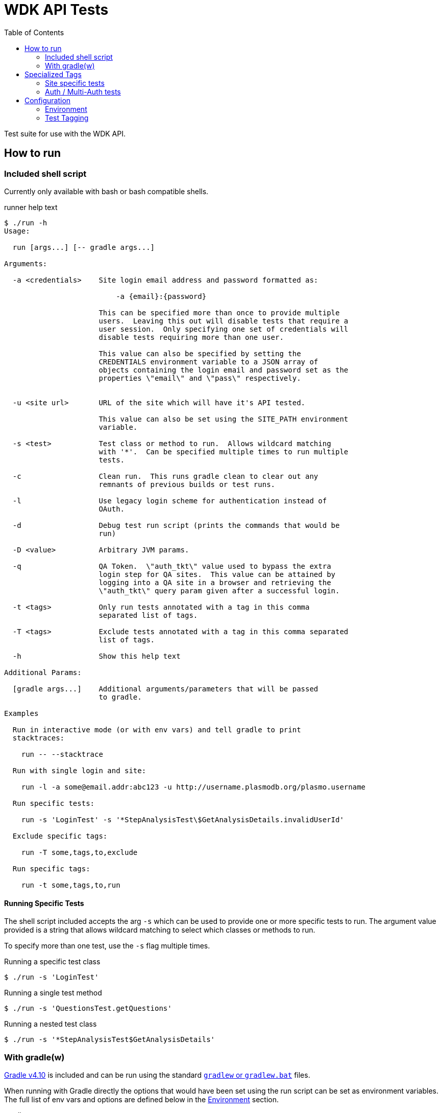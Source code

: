 = WDK API Tests
:gradleVersion: v4.10
:source-highlighter: pygments
:icons: font
:toc:

Test suite for use with the WDK API.

== How to run

=== Included shell script

Currently only available with bash or bash compatible shells.

.runner help text
[source, bash session]
----
$ ./run -h
Usage:

  run [args...] [-- gradle args...]

Arguments:

  -a <credentials>    Site login email address and password formatted as:

                          -a {email}:{password}

                      This can be specified more than once to provide multiple
                      users.  Leaving this out will disable tests that require a
                      user session.  Only specifying one set of credentials will
                      disable tests requiring more than one user.

                      This value can also be specified by setting the
                      CREDENTIALS environment variable to a JSON array of
                      objects containing the login email and password set as the
                      properties \"email\" and \"pass\" respectively.


  -u <site url>       URL of the site which will have it's API tested.

                      This value can also be set using the SITE_PATH environment
                      variable.

  -s <test>           Test class or method to run.  Allows wildcard matching
                      with '*'.  Can be specified multiple times to run multiple
                      tests.

  -c                  Clean run.  This runs gradle clean to clear out any
                      remnants of previous builds or test runs.

  -l                  Use legacy login scheme for authentication instead of
                      OAuth.

  -d                  Debug test run script (prints the commands that would be
                      run)

  -D <value>          Arbitrary JVM params.

  -q                  QA Token.  \"auth_tkt\" value used to bypass the extra
                      login step for QA sites.  This value can be attained by
                      logging into a QA site in a browser and retrieving the
                      \"auth_tkt\" query param given after a successful login.

  -t <tags>           Only run tests annotated with a tag in this comma
                      separated list of tags.

  -T <tags>           Exclude tests annotated with a tag in this comma separated
                      list of tags.

  -h                  Show this help text

Additional Params:

  [gradle args...]    Additional arguments/parameters that will be passed
                      to gradle.

Examples

  Run in interactive mode (or with env vars) and tell gradle to print
  stacktraces:

    run -- --stacktrace

  Run with single login and site:

    run -l -a some@email.addr:abc123 -u http://username.plasmodb.org/plasmo.username

  Run specific tests:

    run -s 'LoginTest' -s '*StepAnalysisTest\$GetAnalysisDetails.invalidUserId'

  Exclude specific tags:

    run -T some,tags,to,exclude

  Run specific tags:

    run -t some,tags,to,run
----

==== Running Specific Tests

The shell script included accepts the arg `-s` which can be used to provide
one or more specific tests to run.  The argument value provided is a string that
allows wildcard matching to select which classes or methods to run.

To specify more than one test, use the `-s` flag multiple times.

.Running a specific test class
[source, bash session]
----
$ ./run -s 'LoginTest'
----

.Running a single test method
[source, bash session]
----
$ ./run -s 'QuestionsTest.getQuestions'
----

.Running a nested test class
[source, bash session]
----
$ ./run -s '*StepAnalysisTest$GetAnalysisDetails'
----

=== With gradle(w)

https://gradle.org[Gradle {gradleVersion}] is included and can be run using the
standard https://docs.gradle.org/current/userguide/gradle_wrapper.html[`gradlew`
or `gradlew.bat`] files.

When running with Gradle directly the options that would have been set using the
run script can be set as environment variables.  The full list of env vars and
options are defined below in the <<environment>> section.

.gradle run
[source, bash session]
----
$ SITE_PATH="..." ./gradlew test
----

== Specialized Tags

=== Site specific tests

The test runner will automatically determine which site you are testing against
and disable tests that are specifically marked with <<tagging,tags>> as tests
for other sites.  For example if tests are run for the site
`http://plasmodb.org/plasmo`, tests annotated with `clinepi`, `fungi`, `toxo`,
etc. will be excluded from the test run.

Tests that are not tagged with one of the specific tags below will not be
affected by the site specific testing and will be included in the test run
(unless otherwise enabled/disabled using the `-t/-T` flags).

The sites/tags known to the test runner are:

* `amoeba`
* `clinepi`
* `crypto`
* `eupath`
* `fungi`
* `giardia`
* `microbiome`
* `microsporidia`
* `orthomcl`
* `piroplasma`
* `plasmo`
* `toxo`
* `trich`
* `tritryp`

To mark a test as being data-specific to one particular site, mark the test with
the `@Tag` annotation including the name of the site from the list above.

.Example
[source, java]
----
@Tag("orthomcl")
void someTestMethod() {
  ...
}
----

=== Auth / Multi-Auth tests

If a test requires an authenticated session it should be annotated with
`@Tag("auth")` or `@Tag("multi-auth")` these specific tags will allow the test
runner to enable or disable these tests based on whether or not the run command
included user credentials.

The explanation of each of those tags and their differences:

`@Tag("auth")`::
  The `auth` tag is used for marking tags that only require a single
  authenticated user to run.  This should cover most cases.
`@Tag("multi-auth")`::
  The `multi-auth` tag is used to mark tests which require more than one user
  session at a time

WARNING: If a test requires a user session and is not annotated with an auth
         tag, it _will_ fail on run.

== Configuration


[[environment]]
=== Environment

==== `SITE_PATH`

*REQUIRED*

The URL for the site which will have it's API tested, including the protocol.

.Example
[source, bash]
----
SITE_PATH="http://plasmodb.org/plasmo"
----

==== `CREDENTIALS`

JSON array containing user login credentials.

.Example
[source, bash]
----
CREDENTIALS='{"email":"somebody@site.com","pass":"password1"}'
----

==== `AUTH_TYPE`

OPTIONAL

Authentication scheme to use when authenticating with the specified site.

Possible values:

* `OAUTH` (default value)
* `LEGACY`


[[tagging]]
=== Test Tagging

JUnit5 allows the use of an `@Tag` annotation to mark tests, this can then be
used to whitelist or blacklist tests to run.

Using the `-t` or `-T` flags it is possible to control which tags are run or
excluded using the test runner.

Both the `-t` and `-T` flags expect a comma separated list of tag strings such
as `-t foo,bar -T fizz,buzz`.

See the https://junit.org/junit5/docs/current/user-guide/#writing-tests-tagging-and-filtering[JUnit documentation for test tagging]
